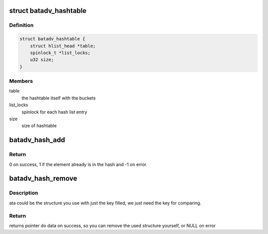.. -*- coding: utf-8; mode: rst -*-
.. src-file: net/batman-adv/hash.h

.. _`batadv_hashtable`:

struct batadv_hashtable
=======================

.. c:type:: struct batadv_hashtable

    Wrapper of simple hlist based hashtable

.. _`batadv_hashtable.definition`:

Definition
----------

.. code-block:: c

    struct batadv_hashtable {
        struct hlist_head *table;
        spinlock_t *list_locks;
        u32 size;
    }

.. _`batadv_hashtable.members`:

Members
-------

table
    the hashtable itself with the buckets

list_locks
    spinlock for each hash list entry

size
    size of hashtable

.. _`batadv_hash_add`:

batadv_hash_add
===============

.. c:function:: int batadv_hash_add(struct batadv_hashtable *hash, batadv_hashdata_compare_cb compare, batadv_hashdata_choose_cb choose, const void *data, struct hlist_node *data_node)

    adds data to the hashtable

    :param struct batadv_hashtable \*hash:
        storage hash table

    :param batadv_hashdata_compare_cb compare:
        callback to determine if 2 hash elements are identical

    :param batadv_hashdata_choose_cb choose:
        callback calculating the hash index

    :param const void \*data:
        data passed to the aforementioned callbacks as argument

    :param struct hlist_node \*data_node:
        to be added element

.. _`batadv_hash_add.return`:

Return
------

0 on success, 1 if the element already is in the hash
and -1 on error.

.. _`batadv_hash_remove`:

batadv_hash_remove
==================

.. c:function:: void *batadv_hash_remove(struct batadv_hashtable *hash, batadv_hashdata_compare_cb compare, batadv_hashdata_choose_cb choose, void *data)

    Removes data from hash, if found

    :param struct batadv_hashtable \*hash:
        hash table

    :param batadv_hashdata_compare_cb compare:
        callback to determine if 2 hash elements are identical

    :param batadv_hashdata_choose_cb choose:
        callback calculating the hash index

    :param void \*data:
        data passed to the aforementioned callbacks as argument

.. _`batadv_hash_remove.description`:

Description
-----------

ata could be the structure you use with  just the key filled, we just need
the key for comparing.

.. _`batadv_hash_remove.return`:

Return
------

returns pointer do data on success, so you can remove the used
structure yourself, or NULL on error

.. This file was automatic generated / don't edit.

